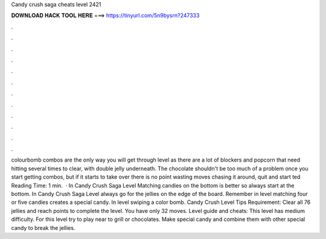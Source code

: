 Candy crush saga cheats level 2421

𝐃𝐎𝐖𝐍𝐋𝐎𝐀𝐃 𝐇𝐀𝐂𝐊 𝐓𝐎𝐎𝐋 𝐇𝐄𝐑𝐄 ===> https://tinyurl.com/5n9bysrn?247333

.

.

.

.

.

.

.

.

.

.

.

.

colourbomb combos are the only way you will get through level as there are a lot of blockers and popcorn that need hitting several times to clear, with double jelly underneath. The chocolate shouldn't be too much of a problem once you start getting combos, but if it starts to take over there is no point wasting moves chasing it around, quit and start ted Reading Time: 1 min.  · In Candy Crush Saga Level Matching candies on the bottom is better so always start at the bottom. In Candy Crush Saga Level always go for the jellies on the edge of the board. Remember in level matching four or five candies creates a special candy. In level swiping a color bomb. Candy Crush Level Tips Requirement: Clear all 76 jellies and reach points to complete the level. You have only 32 moves. Level guide and cheats: This level has medium difficulty. For this level try to play near to grill or chocolates. Make special candy and combine them with other special candy to break the jellies.